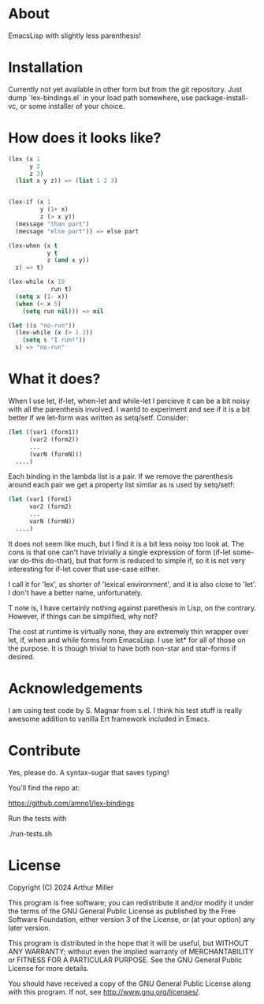 * About

EmacsLisp with slightly less parenthesis!

* Installation

Currently not yet available in other form but from the git repository.
Just dump `lex-bindings.el` in your load path somewhere, use package-install-vc,
or some installer of your choice.

* How does it looks like?

#+begin_src emacs-lisp :tangle yes
(lex (x 1
      y 2
      z 3)
  (list x y z)) => (list 1 2 3)


(lex-if (x 1
         y (1+ x)
         z (> x y))
  (message "than part")
  (message "else part")) => else part

(lex-when (x t
           y t
           z (and x y))
  z) => t)

(lex-while (x 10
            run t)
  (setq x (1- x))
  (when (< x 5)
    (setq run nil))) => nil

(let ((s "no-run"))
  (lex-while (x (> 1 2))
    (setq s "I run!"))
  s) => "no-run"
#+end_src


* What it does?

When I use let, if-let, when-let and while-let I percieve it can be a bit noisy with all the parenthesis involved. I wantd to
experiment and see if it is a bit better if we let-form was written as setq/setf. Consider:

#+begin_src emacs-lisp
(let ((var1 (form1))
      (var2 (form2))
      ...
      (varN (formN)))
  ....)
#+end_src

Each binding in the lambda list is a pair. If we remove the parenthesis around each pair we get a property list similar as is used by setq/setf:

#+begin_src emacs-lisp
(let (var1 (form1)
      var2 (form2)
      ...
      varN (formN))
  ....)
#+end_src

It does not seem like much, but I find it is a bit less noisy too look at. The cons is that one can't have trivially a single expression of form (if-let some-var do-this do-that), but that form is reduced to simple if, so it is not very
interesting for if-let cover that use-case either.

I call it for 'lex', as shorter of 'lexical environment', and it is also close to 'let'. I don't have a better name, unfortunately.

T note is, I have certainly nothing against parethesis in Lisp, on the contrary. However, if things can be simplified, why not?

The cost at runtime is virtually none, they are extremely thin wrapper over let, if, when and while forms from EmacsLisp. I use let* for all of those on the purpose. It is though trivial to have both non-star and star-forms if desired.

* Acknowledgements

I am using test code by S. Magnar from s.el. I think his test stuff is really awesome addition to vanilla Ert framework included in Emacs.

* Contribute

Yes, please do. A syntax-sugar that saves typing!

You'll find the repo at:

    https://github.com/amno1/lex-bindings

Run the tests with

    ./run-tests.sh

* License

Copyright (C) 2024 Arthur Miller

This program is free software; you can redistribute it and/or modify
it under the terms of the GNU General Public License as published by
the Free Software Foundation, either version 3 of the License, or
(at your option) any later version.

This program is distributed in the hope that it will be useful,
but WITHOUT ANY WARRANTY; without even the implied warranty of
MERCHANTABILITY or FITNESS FOR A PARTICULAR PURPOSE.  See the
GNU General Public License for more details.

You should have received a copy of the GNU General Public License
along with this program.  If not, see <http://www.gnu.org/licenses/>.
